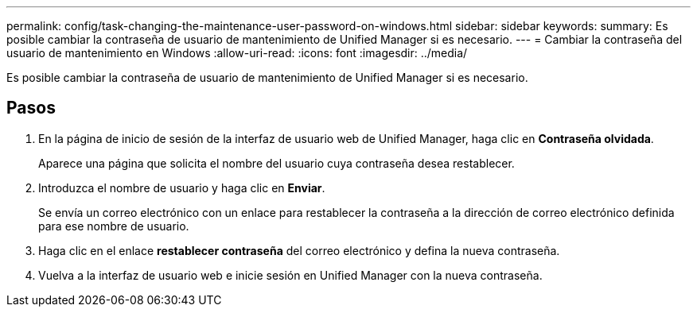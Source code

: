 ---
permalink: config/task-changing-the-maintenance-user-password-on-windows.html 
sidebar: sidebar 
keywords:  
summary: Es posible cambiar la contraseña de usuario de mantenimiento de Unified Manager si es necesario. 
---
= Cambiar la contraseña del usuario de mantenimiento en Windows
:allow-uri-read: 
:icons: font
:imagesdir: ../media/


[role="lead"]
Es posible cambiar la contraseña de usuario de mantenimiento de Unified Manager si es necesario.



== Pasos

. En la página de inicio de sesión de la interfaz de usuario web de Unified Manager, haga clic en *Contraseña olvidada*.
+
Aparece una página que solicita el nombre del usuario cuya contraseña desea restablecer.

. Introduzca el nombre de usuario y haga clic en *Enviar*.
+
Se envía un correo electrónico con un enlace para restablecer la contraseña a la dirección de correo electrónico definida para ese nombre de usuario.

. Haga clic en el enlace *restablecer contraseña* del correo electrónico y defina la nueva contraseña.
. Vuelva a la interfaz de usuario web e inicie sesión en Unified Manager con la nueva contraseña.


